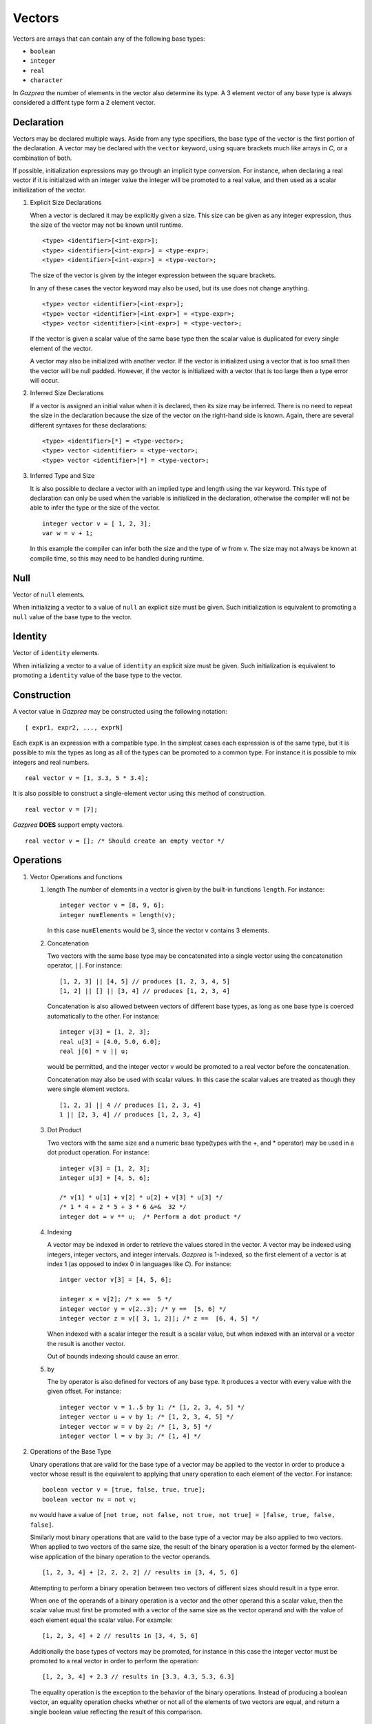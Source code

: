 .. _ssec:vector:

Vectors
-------

Vectors are arrays that can contain any of the following base types:

-  ``boolean``

-  ``integer``

-  ``real``

-  ``character``

In *Gazprea* the number of elements in the vector also determine its
type. A 3 element vector of any base type is always considered a diffent
type form a 2 element vector.

.. _sssec:vector_decl:

Declaration
~~~~~~~~~~~

Vectors may be declared multiple ways. Aside from any type specifiers,
the base type of the vector is the first portion of the declaration. A
vector may be declared with the ``vector`` keyword, using square
brackets much like arrays in *C*, or a combination of both.

If possible, initialization expressions may go through an implicit type
conversion. For instance, when declaring a real vector if it is
initialized with an integer value the integer will be promoted to a real
value, and then used as a scalar initialization of the vector.

#. Explicit Size Declarations

   When a vector is declared it may be explicitly given a size. This
   size can be given as any integer expression, thus the size of the
   vector may not be known until runtime.

   ::

      						<type> <identifier>[<int-expr>];
      						<type> <identifier>[<int-expr>] = <type-expr>;
      						<type> <identifier>[<int-expr>] = <type-vector>;
      					

   The size of the vector is given by the integer expression between the
   square brackets.

   In any of these cases the vector keyword may also be used, but its
   use does not change anything.

   ::

      						<type> vector <identifier>[<int-expr>];
      						<type> vector <identifier>[<int-expr>] = <type-expr>;
      						<type> vector <identifier>[<int-expr>] = <type-vector>;
      					

   If the vector is given a scalar value of the same base type then the
   scalar value is duplicated for every single element of the vector.

   A vector may also be initialized with another vector. If the vector
   is initialized using a vector that is too small then the vector will
   be null padded. However, if the vector is initialized with a vector
   that is too large then a type error will occur.

#. Inferred Size Declarations

   If a vector is assigned an initial value when it is declared, then
   its size may be inferred. There is no need to repeat the size in the
   declaration because the size of the vector on the right-hand side is
   known. Again, there are several different syntaxes for these
   declarations:

   ::

      						<type> <identifier>[*] = <type-vector>;
      						<type> vector <identifier> = <type-vector>;
      						<type> vector <identifier>[*] = <type-vector>;
      					

#. Inferred Type and Size

   It is also possible to declare a vector with an implied type and
   length using the var keyword. This type of declaration can only be
   used when the variable is initialized in the declaration, otherwise
   the compiler will not be able to infer the type or the size of the
   vector.

   ::

      						integer vector v = [ 1, 2, 3];
      						var w = v + 1;
      					

   In this example the compiler can infer both the size and the type of
   w from v. The size may not always be known at compile time, so this
   may need to be handled during runtime.

.. _sssec:vector_null:

Null
~~~~

Vector of ``null`` elements.

When initializing a vector to a value of ``null`` an explicit size must
be given. Such initialization is equivalent to promoting a ``null``
value of the base type to the vector.

.. _sssec:vector_ident:

Identity
~~~~~~~~

Vector of ``identity`` elements.

When initializing a vector to a value of ``identity`` an explicit size
must be given. Such initialization is equivalent to promoting a
``identity`` value of the base type to the vector.

.. _sssec:vector_constr:

Construction
~~~~~~~~~~~~

A vector value in *Gazprea* may be constructed using the following
notation:

::

   				[ expr1, expr2, ..., exprN]
   			

Each ``expK`` is an expression with a compatible type. In the simplest
cases each expression is of the same type, but it is possible to mix the
types as long as all of the types can be promoted to a common type. For
instance it is possible to mix integers and real numbers.

::

   				real vector v = [1, 3.3, 5 * 3.4];
   			

It is also possible to construct a single-element vector using this
method of construction.

::

   				real vector v = [7];
   			

*Gazprea* **DOES** support empty vectors.

::

   				real vector v = []; /* Should create an empty vector */
   			

.. _sssec:vector_ops:

Operations
~~~~~~~~~~

#. Vector Operations and functions

   #. length The number of elements in a vector is given by the built-in
      functions ``length``. For instance:

      ::

         								integer vector v = [8, 9, 6];
         								integer numElements = length(v);
         							

      In this case ``numElements`` would be 3, since the vector v
      contains 3 elements.

   #. Concatenation

      Two vectors with the same base type may be concatenated into a
      single vector using the concatenation operator, ``||``. For
      instance:

      ::

         								[1, 2, 3] || [4, 5] // produces [1, 2, 3, 4, 5]
         								[1, 2] || [] || [3, 4] // produces [1, 2, 3, 4]
         							

      Concatenation is also allowed between vectors of different base
      types, as long as one base type is coerced automatically to the
      other. For instance:

      ::

         								integer v[3] = [1, 2, 3];
         								real u[3] = [4.0, 5.0, 6.0];
         								real j[6] = v || u;
         							

      would be permitted, and the integer vector v would be promoted to
      a real vector before the concatenation.

      Concatenation may also be used with scalar values. In this case
      the scalar values are treated as though they were single element
      vectors.

      ::

         								[1, 2, 3] || 4 // produces [1, 2, 3, 4]
         								1 || [2, 3, 4] // produces [1, 2, 3, 4]
         							

   #. Dot Product

      Two vectors with the same size and a numeric base type(types with
      the +, and \* operator) may be used in a dot product operation.
      For instance:

      ::

         								integer v[3] = [1, 2, 3];
         								integer u[3] = [4, 5, 6];

         								/* v[1] * u[1] + v[2] * u[2] + v[3] * u[3] */
         								/* 1 * 4 + 2 * 5 + 3 * 6 &=&  32 */
         								integer dot = v ** u;  /* Perform a dot product */
         							

   #. Indexing

      A vector may be indexed in order to retrieve the values stored in
      the vector. A vector may be indexed using integers, integer
      vectors, and integer intervals. *Gazprea* is 1-indexed, so the
      first element of a vector is at index 1 (as opposed to index 0 in
      languages like *C*). For instance:

      ::

         								intger vector v[3] = [4, 5, 6];

         								integer x = v[2]; /* x ==  5 */
         								integer vector y = v[2..3]; /* y ==  [5, 6] */
         								integer vector z = v[[ 3, 1, 2]]; /* z ==  [6, 4, 5] */
         							

      When indexed with a scalar integer the result is a scalar value,
      but when indexed with an interval or a vector the result is
      another vector.

      Out of bounds indexing should cause an error.

   #. by

      The by operator is also defined for vectors of any base type. It
      produces a vector with every value with the given offset. For
      instance:

      ::

         								integer vector v = 1..5 by 1; /* [1, 2, 3, 4, 5] */
         								integer vector u = v by 1; /* [1, 2, 3, 4, 5] */
         								integer vector w = v by 2; /* [1, 3, 5] */
         								integer vector l = v by 3; /* [1, 4] */
         							

#. Operations of the Base Type

   Unary operations that are valid for the base type of a vector may be
   applied to the vector in order to produce a vector whose result is
   the equivalent to applying that unary operation to each element of
   the vector. For instance:

   ::

      						boolean vector v = [true, false, true, true];
      						boolean vector nv = not v;
      					

   ``nv`` would have a value of
   ``[not true, not false, not true, not true] = [false, true, false, false]``.

   Similarly most binary operations that are valid to the base type of a
   vector may be also applied to two vectors. When applied to two
   vectors of the same size, the result of the binary operation is a
   vector formed by the element-wise application of the binary operation
   to the vector operands.

   ::

      						[1, 2, 3, 4] + [2, 2, 2, 2] // results in [3, 4, 5, 6]
      					

   Attempting to perform a binary operation between two vectors of
   different sizes should result in a type error.

   When one of the operands of a binary operation is a vector and the
   other operand this a scalar value, then the scalar value must first
   be promoted with a vector of the same size as the vector operand and
   with the value of each element equal the scalar value. For example:

   ::

      						[1, 2, 3, 4] + 2 // results in [3, 4, 5, 6]
      					

   Additionally the base types of vectors may be promoted, for instance
   in this case the integer vector must be promoted to a real vector in
   order to perform the operation:

   ::

      						[1, 2, 3, 4] + 2.3 // results in [3.3, 4.3, 5.3, 6.3]
      					

   The equality operation is the exception to the behavior of the binary
   operations. Instead of producing a boolean vector, an equality
   operation checks whether or not all of the elements of two vectors
   are equal, and return a single boolean value reflecting the result of
   this comparison.

   ::

      						[1, 2, 3] == [1, 2, 3]
      					

   yields ``true``

   ::

      						[1, 1, 3] == [1, 2, 3]
      					

   yields ``false``

   The != operation also produces a boolean instead of a boolean vector.
   The result is the logical negation of the result of the == operator.

